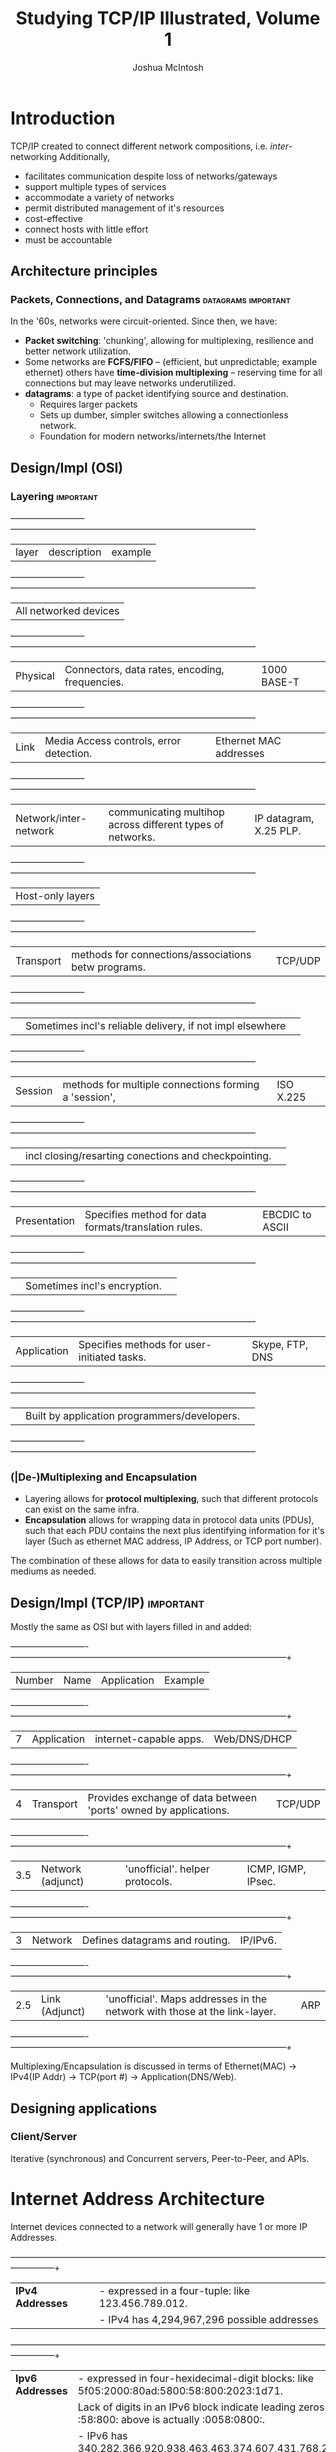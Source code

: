 #+TITLE: Studying TCP/IP Illustrated, Volume 1
#+AUTHOR: Joshua McIntosh
#+OPTIONS: tex:t

* Introduction
  TCP/IP created to connect different network compositions, i.e. /inter/-networking
  Additionally,

  - facilitates communication despite loss of networks/gateways
  - support multiple types of services
  - accommodate a variety of networks
  - permit distributed management of it's resources
  - cost-effective
  - connect hosts with little effort
  - must be accountable

** Architecture principles
*** Packets, Connections, and Datagrams                 :datagrams:important:
    In the '60s, networks were circuit-oriented. Since then, we have:
    - *Packet switching*: 'chunking', allowing for multiplexing, resilience and
      better network utilization.
    - Some networks are *FCFS/FIFO* -- (efficient, but unpredictable; example
      ethernet) others have *time-division multiplexing* -- reserving time for
      all connections but may leave networks underutilized.
    - *datagrams*: a type of packet identifying source and destination.
      + Requires larger packets
      + Sets up dumber, simpler switches allowing a connectionless network.
      + Foundation for modern networks/internets/the Internet
** Design/Impl (OSI)
*** Layering                                                      :important:
   +-------------------------+------------------------------------------------------------+------------------------+
   | layer                   | description                                                | example                |
   +-------------------------+------------------------------------------------------------+------------------------+
   | All networked devices                                                                                         |
   +-------------------------+------------------------------------------------------------+------------------------+
   | Physical                | Connectors, data rates, encoding, frequencies.             | 1000 BASE-T            |
   +-------------------------+------------------------------------------------------------+------------------------+
   | Link                    | Media Access controls, error detection.                    | Ethernet MAC addresses |
   +-------------------------+------------------------------------------------------------+------------------------+
   | Network/inter-network   | communicating multihop across different types of networks. | IP datagram, X.25 PLP. |
   +-------------------------+------------------------------------------------------------+------------------------+
   | Host-only layers                                                                                              |
   +-------------------------+------------------------------------------------------------+------------------------+
   | Transport               | methods for connections/associations betw programs.        | TCP/UDP                |
   +-------------------------+------------------------------------------------------------+------------------------+
   |                         | Sometimes incl's reliable delivery, if not impl elsewhere  |                        |
   +-------------------------+------------------------------------------------------------+------------------------+
   | Session                 | methods for multiple connections forming a 'session',      | ISO X.225              |
   +-------------------------+------------------------------------------------------------+------------------------+
   |                         | incl closing/resarting conections and checkpointing.       |                        |
   +-------------------------+------------------------------------------------------------+------------------------+
   | Presentation            | Specifies method for data formats/translation rules.       | EBCDIC to ASCII        |
   +-------------------------+------------------------------------------------------------+------------------------+
   |                         | Sometimes incl's encryption.                               |                        |
   +-------------------------+------------------------------------------------------------+------------------------+
   | Application             | Specifies methods for user-initiated tasks.                | Skype, FTP, DNS        |
   +-------------------------+------------------------------------------------------------+------------------------+
   |                         | Built by application programmers/developers.               |                        |
   +-------------------------+------------------------------------------------------------+------------------------+
*** (|De-)Multiplexing and Encapsulation
    - Layering allows for *protocol multiplexing*, such that different protocols can exist on the same infra.
    - *Encapsulation* allows for wrapping data in protocol data units (PDUs), such that each PDU contains the next plus
      identifying information for it's layer (Such as ethernet MAC address, IP Address, or TCP port number).
    The combination of these allows for data to easily transition across multiple mediums as needed.
** Design/Impl (TCP/IP)                                           :important:
   Mostly the same as OSI but with layers filled in and added:
  +--------+-------------------+---------------------------------------------------------------------------+--------------------+
  | Number | Name              | Application                                                               | Example            |
  +--------+-------------------+---------------------------------------------------------------------------+--------------------+
  |      7 | Application       | internet-capable apps.                                                    | Web/DNS/DHCP       |
  +--------+-------------------+---------------------------------------------------------------------------+--------------------+
  |      4 | Transport         | Provides exchange of data between 'ports' owned by applications.          | TCP/UDP            |
  +--------+-------------------+---------------------------------------------------------------------------+--------------------+
  |    3.5 | Network (adjunct) | 'unofficial'. helper protocols.                                           | ICMP, IGMP, IPsec. |
  +--------+-------------------+---------------------------------------------------------------------------+--------------------+
  |      3 | Network           | Defines datagrams and routing.                                            | IP/IPv6.           |
  +--------+-------------------+---------------------------------------------------------------------------+--------------------+
  |    2.5 | Link (Adjunct)    | 'unofficial'. Maps addresses in the network with those at the link-layer. | ARP                |
  +--------+-------------------+---------------------------------------------------------------------------+--------------------+

Multiplexing/Encapsulation is discussed in terms of Ethernet(MAC) -> IPv4(IP Addr) -> TCP(port #) -> Application(DNS/Web).
** Designing applications
*** Client/Server
    Iterative (synchronous) and Concurrent servers, Peer-to-Peer, and APIs.
* Internet Address Architecture 
  Internet devices connected to a network will generally have 1 or more IP Addresses.
  +------------------+---------------------------------------------------------------------------------------------------------+
  | *IPv4 Addresses* | - expressed in a four-tuple: like 123.456.789.012.                                                      |
  |                  | - IPv4 has 4,294,967,296 possible addresses                                                             |
  +------------------+---------------------------------------------------------------------------------------------------------+
  | *Ipv6 Addresses* | - expressed in four-hexidecimal-digit blocks: like 5f05:2000:80ad:5800:58:800:2023:1d71.                |
  |                  |   Lack of digits in an IPv6 block indicate leading zeros -- the :58:800: above is actually :0058:0800:. |
  |                  | - IPv6 has 340,282,366,920,938,463,463,374,607,431,768,211,456 possible addresses                       |
  +------------------+---------------------------------------------------------------------------------------------------------+
** Basic IP Address Structure
*** Class-full Addressing
    Classfull addressing was a scheme where the address space for IPv4 was
    divided up by the ARIN into separate 'classes', which dictate their size.
    Below is a table naming the classes and sizes. Note, these classes are
    out of favor in preference for CIDR.
    +-------+--------------+---------------+-------------+------------+
    | Class | Leading Bits | CIDR (prefix) | Description | % of Total |
    +-------+--------------+---------------+-------------+------------+
    | A     |            0 | /8            | Unicast     |        50% |
    +-------+--------------+---------------+-------------+------------+
    | B     |           10 | /16           | Unicast     |        25% |
    +-------+--------------+---------------+-------------+------------+
    | C     |          110 | /24           | Unicast     |      12.5% |
    +-------+--------------+---------------+-------------+------------+
    | D     |          N/A | N/A           | Multicast   |      6.25% |
    +-------+--------------+---------------+-------------+------------+
    | E     |          N/A | N/A           | Reserved    |      6.25% |
    +-------+--------------+---------------+-------------+------------+
*** Subnetting
    Subnetting takes the classfull network allocated and reserves some
    host-bits to make internal networks.

    Lets say you have a Class-A network 8.0.0.0. Class A means the first 8
    bits name the network externally -- in this case, the "8" grouping.

    00001000 00000000 00000000 00000000

    The remaining 24 bits are allocated towards naming hosts on the network.
    Alternatively, you could instead reserve bits from the host address towards
    private networks. For example: lets say you wanted to divide it into two
    networks. You could reserve one bit of the host portion to create a subnet
    mask of:
    
    11111111 10000000 00000000 00000000

    Using this mask, you would have two networks: 8.0.0.0 and 8.128.0.0. Each
    bit allocated to the subnet id provides 2**N subnets, with each subnet providing
    2**(32-N-network bits) - 2 addresses (The two addresses each name the network ID and
    broadcast address, respectively).
*** Broadcast address
    A broadcast address is an address that allows all hosts to receive the
    datagram, assuming a host has not disabled this functionality. The broadcast address
    is formed by taking the network portion of the IP address and OR it with the
    compliment of the subnet mask. 

    If the subnet mask is 11111111 10000000 00000000 00000000 (255.128.0.0),
    the compliment is     00000000 01111111 11111111 11111111 (0.127.255.255).
    If the address is     00001000 00000000 00000000 00000001 (8.0.0.1)
    with the subnet mask above,
    then the broadcast is 00001000 01111111 11111111 11111111 (8.127.255.255).
*** Classless Inter-Domain Routing (CIDR)                         :important:
    In the '90s, we realized that networks would be exhausted at some point in
    the near future give the classful scheme of the day. Additionally, the
    more networks being allocated, the heavier the global routing table got.

    To address this, internet routing was extended to support
    *Classless Inter-Domain Routing*, or *CIDR*. CIDR allows for allocating
    networks containing more tahn 255 hosts but fewer than 65,536. With CIDR,
    an address range isn't a part of a class, but instead includes a CIDR mask,
    like a subnet mask or a *prefix*. The upshot of this is that we could make
    finer-grained network allocations.
*** Aggregation
    Aggregation is a method to keep the routing table of the internet small. To do this,
    routes that were adjacent are combined per router into a larger prefix. For example:

    consider networks 190.154.27.0/26, 190.154.27.64/26, and 190.154.27.192/26.

    - .0 and .64 are adjacent networks (a /26 contains 64 addresses), and so can
    be aggregated to *190.154.27.0/25*. 
    - 190.154.27.0/25 is not adjacent to 190.154.27.192/26, so an adjacent route
    190.154.27.128/26 is added to consideration and combined with .192 for
    190.154.27.128/25.
    - 190.154.27.0/25 and 190.154.27.128/25 are adjacent and combine to 190.154.27.0/24.
    - This can further be combined with 190.154.26.0/24 to create aggregate route
      109.154.26.0/23, covering the whole address space.
*** Special-use addresses
    Some addresses are reserved for special-use. Of particular note in IPv4:
 +----------------+-----------------------------------------------------------------------------------------+-----------+
 | Prefix         | Special Use                                                                             | Reference |
 +----------------+-----------------------------------------------------------------------------------------+-----------+
 | 0.0.0.0/8      | Hosts on the local network. Specify as source IP only                                   | [RFC1122] |
 +----------------+-----------------------------------------------------------------------------------------+-----------+
 | 10.0.0.0/8     |Private networks (intranets). these never appear on the internet                         | [RFC1918] |
 |172.16.0.0/12   |                                                                                         |           |
 |192.168.0.0/16  |                                                                                         |           |
 +----------------+-----------------------------------------------------------------------------------------+-----------+
 | 169.254.0.0/16 |"Link-local" addresses only used on a single link and                                    | [RFC3927] | 
 |                | generally assigned automatically.                                                       |           |
 +----------------+-----------------------------------------------------------------------------------------+-----------+
 | 224.0.0..0/4   | IPv4 multicast addresses (formerly class D).                                            | [RFC5771] |
 |                | Used only as destination addresses.                                                     |           |
 +----------------+-----------------------------------------------------------------------------------------+-----------+
* Link-layer 
  Ie, Ethernet, WiFi, WiMAX and DSL.
  TL;DR, the link-layer formalizes how to order the signals generated by the
  physical layer/hardware to determine unique nodes/messages. They encapsulate
  the network layer from point-to-point.

  - Modern-day ethernet is composed of stations/nodes connected on a single,
  non-shared segment of ethernet cable to a switch. The switch can burst the packet out to
  other listening ethernet ports (or can route it to a specific physical address
  if known, iirc).
  - Ethernet started as an industry-defined network, moving on to a standardized definition with
  IEEE 802: these days, some popular ethernet standards include 802.3 (CSMA/CD
  wired Ethernet) and 802.11 (Wireless Wi-Fi or WLAN). There are many more,
  including extensions (eg, 802.1X for Port-Based Network Acces Control or
  802.11n for Wireless LAN at 2.4 and 5GHz).
** Packet Frame Format
  +---------------------------+-----------+------------------------------------------------------------------------------------------+
  | Type                      |     Bytes | Description                                                                              |
  +---------------------------+-----------+------------------------------------------------------------------------------------------+
  | Preamble/SFD              |     7 + 1 | Preamble is a known pattern used to note a packet is coming in.                          |
  |                           |           | SFD establishes timing of incoming packet.                                               |
  +---------------------------+-----------+------------------------------------------------------------------------------------------+
  | DST                       |         6 | MAC of the destination                                                                   |
  +---------------------------+-----------+------------------------------------------------------------------------------------------+
  | SRC                       |         6 | MAC of the source                                                                        |
  +---------------------------+-----------+------------------------------------------------------------------------------------------+
  | Length/type               |         2 | Identifies type of data being encoded (or length of packet if < 1500)                    |
  +---------------------------+-----------+------------------------------------------------------------------------------------------+
  | P/Q tag                   |       0-2 | Identifies VLAN or priority of packet, if present.                                       |
  +---------------------------+-----------+------------------------------------------------------------------------------------------+
  | Other tags                | up to 482 | Other tags used in ethernet (?)                                                          |
  +---------------------------+-----------+------------------------------------------------------------------------------------------+
  | Upper-layer Proto Payload |    0-1982 | The encapsulated payload/next OSI layer                                                  |
  +---------------------------+-----------+------------------------------------------------------------------------------------------+
  | Pad                       |        0+ | Padding to ensure packet is long enough                                                  |
  +---------------------------+-----------+------------------------------------------------------------------------------------------+
  | FCS/CRC                   |         4 | Value used to validate packet came through clean.                                        |
  |                           |           | Frame Check Sequence/Cyclic Redundancy Check. uses modulo.                               |
  +---------------------------+-----------+------------------------------------------------------------------------------------------+
** Bridges and switches
*** STP
**** Port state and roles
**** BPDU structure
**** Building the spanning tree
**** Topology Changes
**** Example
**** 
** Wireless LANS--IEEE 802.11 (Wi-Fi)
** (other topics)
* ARP 
* IP
* DHCP
* Firewalls and Network Address Translation (NAT)
* ICMPv4 / v6
* Broadcast and Local multicasting (IGmP and MLD)
* UDP and IP fragmentation
* DNS
* TCP (preliminaries)
* TCP Connection Management
* TCP Timeout and Retransmission
* TCP Data flow and window management
* TCP Congestion Control
* TCP Keepalive
* Security: EAP, IPsec, TLS, DNSSEC, and DKIM
